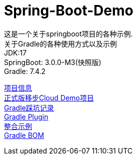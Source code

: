 =  Spring-Boot-Demo

这是一个关于springboot项目的各种示例. +
关于Gradle的各种使用方式以及示例 +
JDK:17 +
SpringBoot: 3.0.0-M3(快照版) +
Gradle: 7.4.2 +

link:gradle.properties[项目信息] +
link:https://github.com/livk-cloud/Spring-Cloud-Demo[正式版移步Cloud Demo项目] +
link:gradle.md[Gradle踩坑记录] +
link:buildSrc/README.md[Gradle Plugin] +
link:example.md[整合示例] +
link:livk-boot-dependencies/livk-boot-dependencies.gradle[Gradle BOM] +

